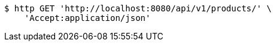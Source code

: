 [source,bash]
----
$ http GET 'http://localhost:8080/api/v1/products/' \
    'Accept:application/json'
----
